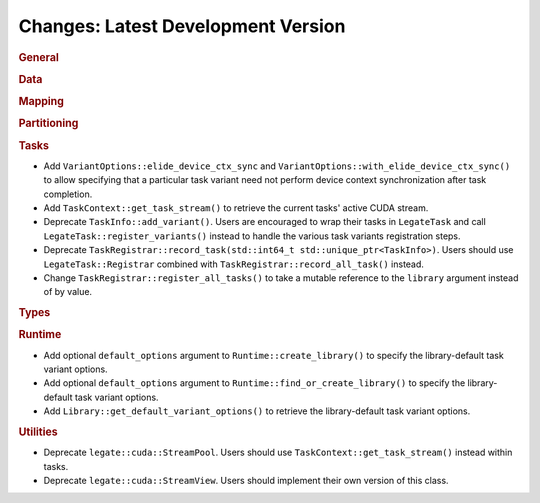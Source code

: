 Changes: Latest Development Version
===================================

..
   STYLE:
   * Capitalize sentences.
   * Use the imperative tense: Add, Improve, Change, etc.
   * Use a period (.) at the end of entries.
   * Be concise yet informative.
   * If possible, provide an executive summary of the new feature, but do not just repeat
     its doc string. However, if the feature requires changes from the user, then describe
     those changes in detail, and provide examples of the changes required.


.. rubric:: General

.. rubric:: Data

.. rubric:: Mapping

.. rubric:: Partitioning

.. rubric:: Tasks

- Add ``VariantOptions::elide_device_ctx_sync`` and
  ``VariantOptions::with_elide_device_ctx_sync()`` to allow specifying that a particular
  task variant need not perform device context synchronization after task completion.
- Add ``TaskContext::get_task_stream()`` to retrieve the current tasks' active CUDA stream.
- Deprecate ``TaskInfo::add_variant()``. Users are encouraged to wrap their tasks in
  ``LegateTask`` and call ``LegateTask::register_variants()`` instead to handle the
  various task variants registration steps.
- Deprecate ``TaskRegistrar::record_task(std::int64_t std::unique_ptr<TaskInfo>)``. Users
  should use ``LegateTask::Registrar`` combined with ``TaskRegistrar::record_all_task()``
  instead.
- Change ``TaskRegistrar::register_all_tasks()`` to take a mutable reference to the
  ``library`` argument instead of by value.

.. rubric:: Types

.. rubric:: Runtime

- Add optional ``default_options`` argument to ``Runtime::create_library()`` to specify
  the library-default task variant options.
- Add optional ``default_options`` argument to ``Runtime::find_or_create_library()`` to
  specify the library-default task variant options.
- Add ``Library::get_default_variant_options()`` to retrieve the library-default task
  variant options.

.. rubric:: Utilities

- Deprecate ``legate::cuda::StreamPool``. Users should use
  ``TaskContext::get_task_stream()`` instead within tasks.
- Deprecate ``legate::cuda::StreamView``. Users should implement their own version of this
  class.
